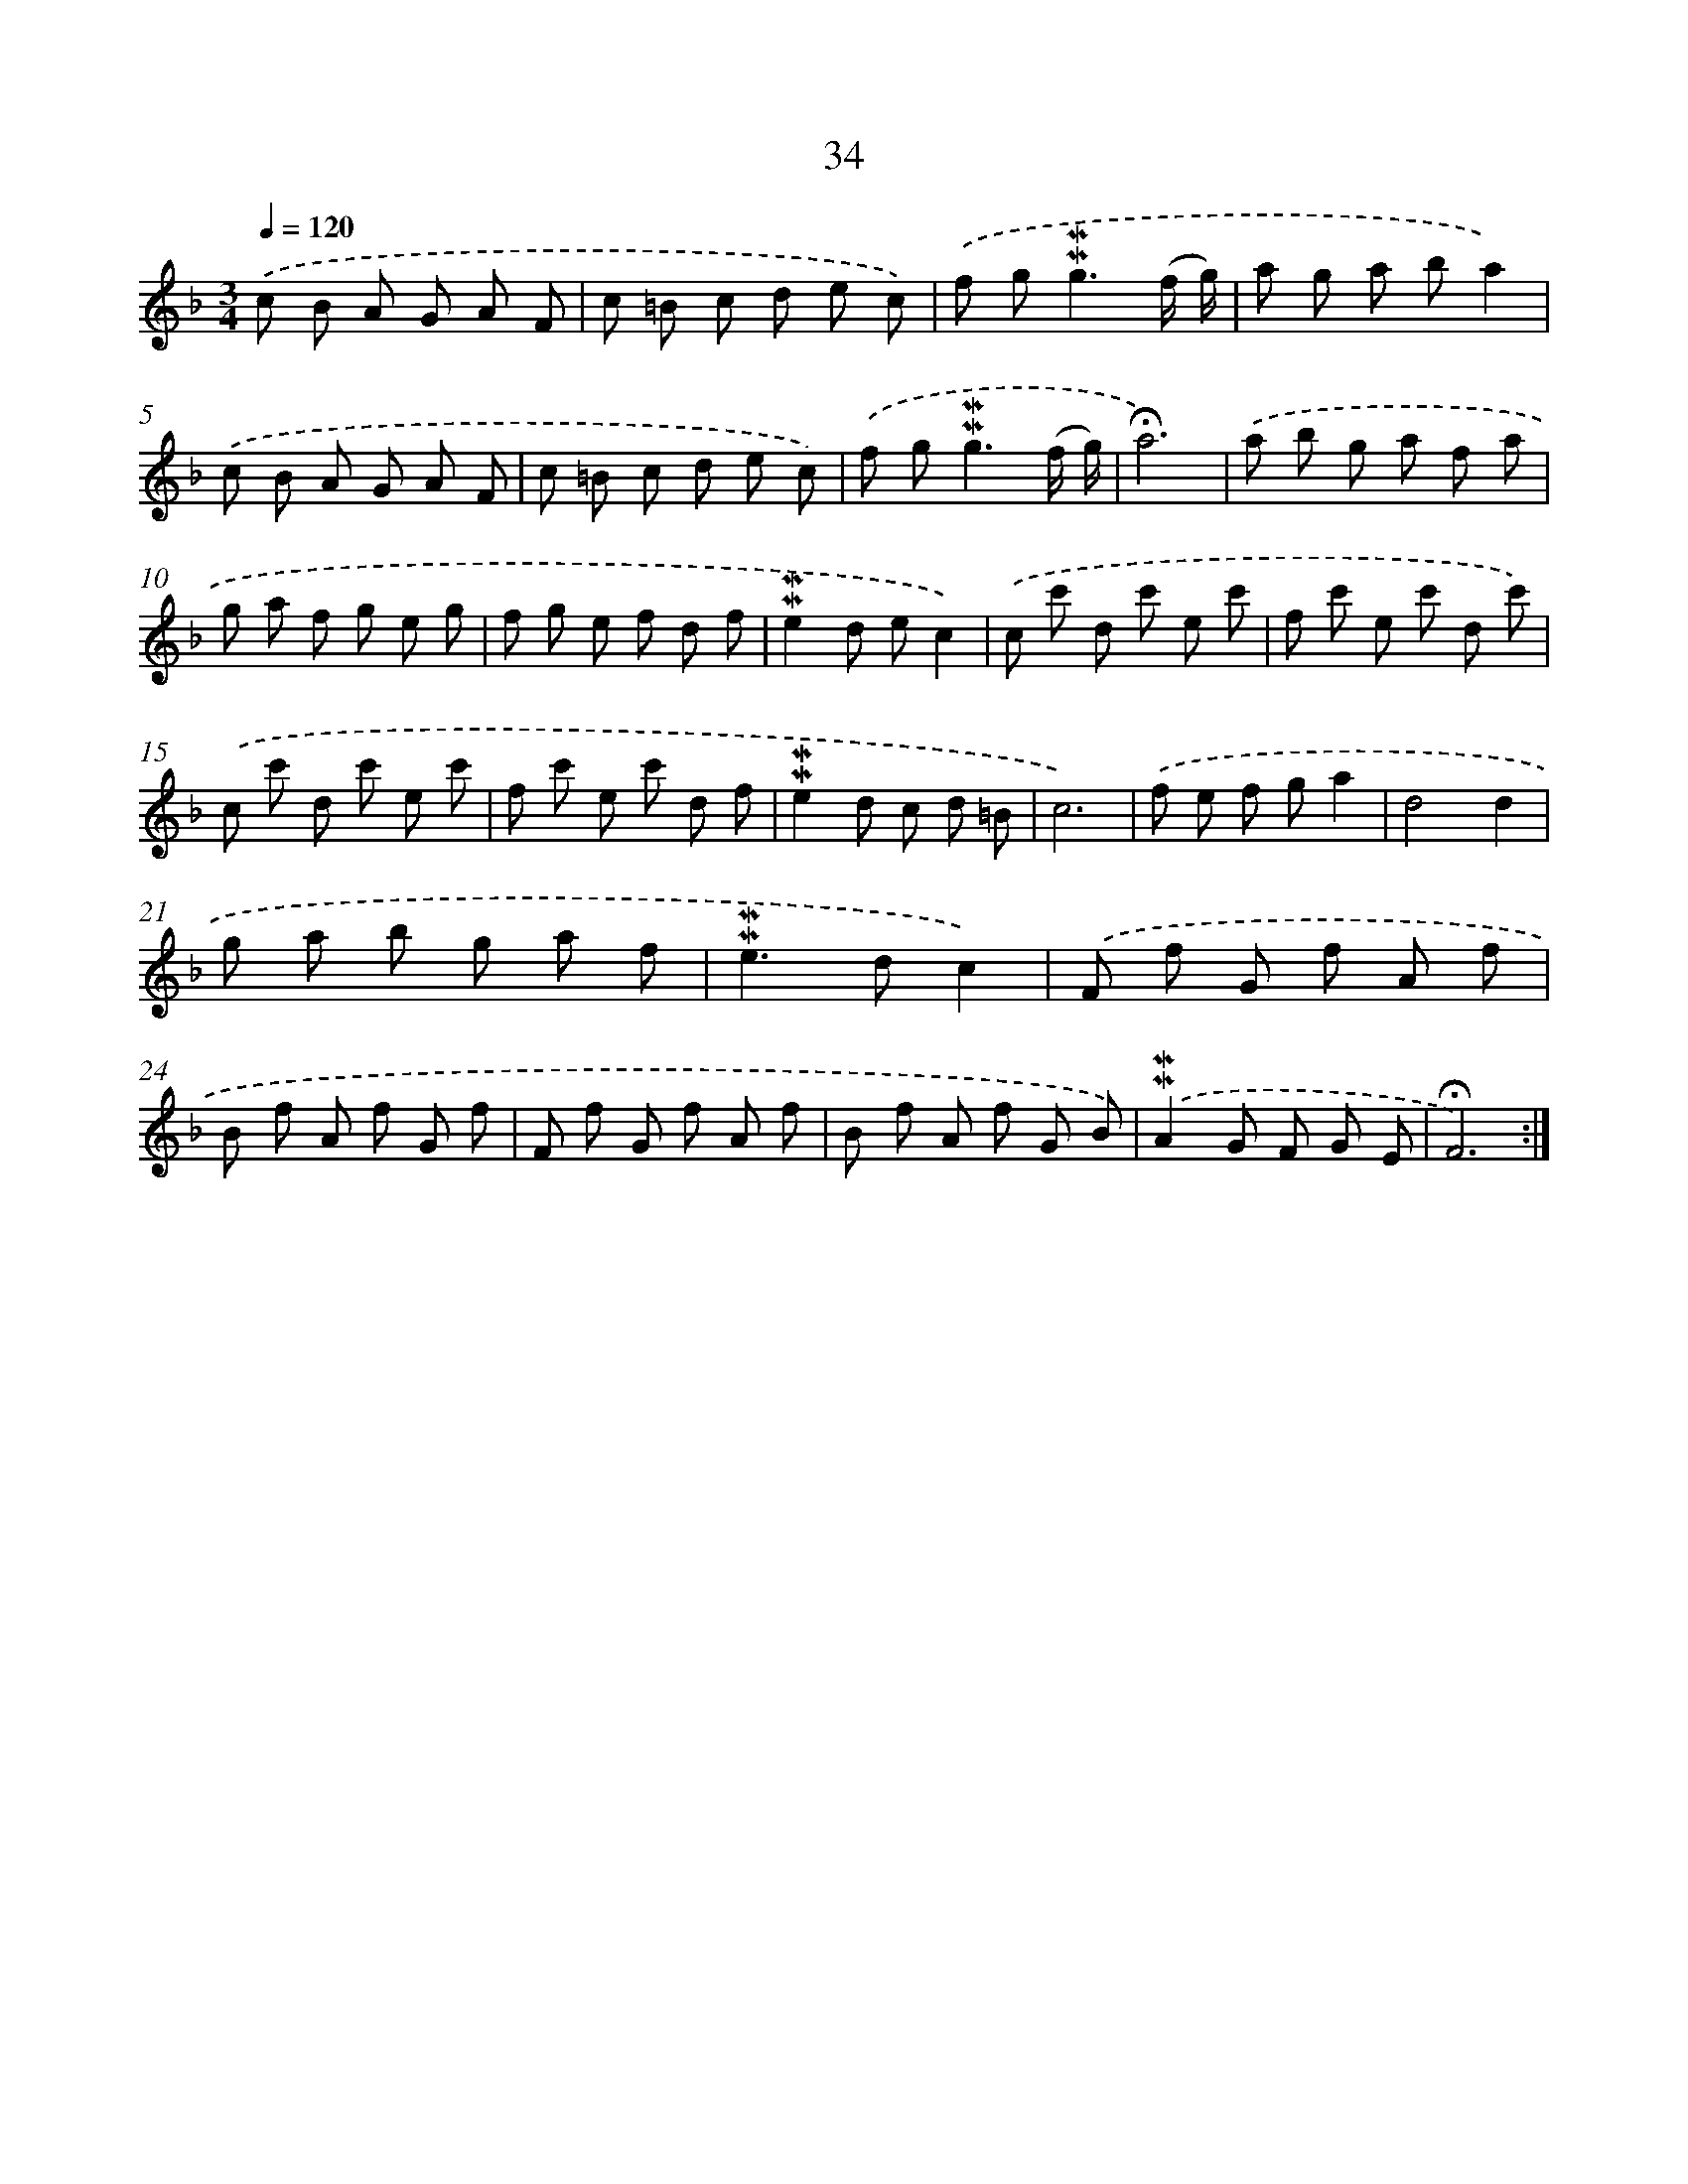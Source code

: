 X: 10275
T: 34
%%abc-version 2.0
%%abcx-abcm2ps-target-version 5.9.1 (29 Sep 2008)
%%abc-creator hum2abc beta
%%abcx-conversion-date 2018/11/01 14:37:04
%%humdrum-veritas 3779059279
%%humdrum-veritas-data 518603637
%%continueall 1
%%barnumbers 0
L: 1/8
M: 3/4
Q: 1/4=120
K: F clef=treble
.('c B A G A F |
c =B c d e c) |
.('f g2<!mordent!!mordent!g2(f/ g/) |
a g a ba2) |
.('c B A G A F |
c =B c d e c) |
.('f g2<!mordent!!mordent!g2(f/ g/) |
!fermata!a6) |
.('a b g a f a |
g a f g e g |
f g e f d f |
!mordent!!mordent!e2d ec2) |
.('c c' d c' e c' |
f c' e c' d c') |
.('c c' d c' e c' |
f c' e c' d f |
!mordent!!mordent!e2d c d =B |
c6) |
.('f e f ga2 |
d4d2 |
g a b g a f |
!mordent!!mordent!e2>d2c2) |
.('F f G f A f |
B f A f G f |
F f G f A f |
B f A f G B) |
.('!mordent!!mordent!A2G F G E |
!fermata!F6) :|]

